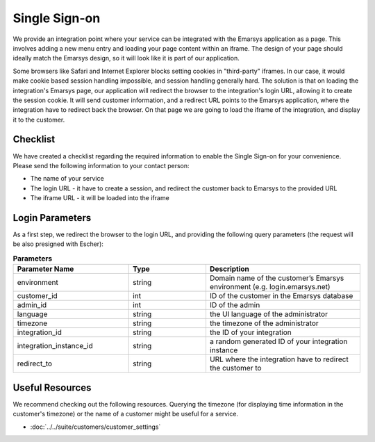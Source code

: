 Single Sign-on
==============

We provide an integration point where your service can be integrated with the Emarsys application as a page.
This involves adding a new menu entry and loading your page content within an iframe. The design of your page
should ideally match the Emarsys design, so it will look like it is part of our application.

Some browsers like Safari and Internet Explorer blocks setting cookies in "third-party" iframes. In our case,
it would make cookie based session handling impossible, and session handling generally hard. The solution is
that on loading the integration's Emarsys page, our application will redirect the browser to the integration's
login URL, allowing it to create the session cookie. It will send customer information, and a redirect URL
points to the Emarsys application, where the integration have to redirect back the browser. On that page we
are going to load the iframe of the integration, and display it to the customer.

Checklist
---------

We have created a checklist regarding the required information to enable the Single Sign-on for your
convenience. Please send the following information to your contact person:

* The name of your service
* The login URL - it have to create a session, and redirect the customer back to Emarsys to the provided URL
* The iframe URL - it will be loaded into the iframe

Login Parameters
----------------

As a first step, we redirect the browser to the login URL, and providing the following query parameters
(the request will be also presigned with Escher):

.. list-table:: **Parameters**
   :header-rows: 1
   :widths: 30 20 40

   * - Parameter Name
     - Type
     - Description
   * - environment
     - string
     - Domain name of the customer’s Emarsys environment (e.g. login.emarsys.net)
   * - customer_id
     - int
     - ID of the customer in the Emarsys database
   * - admin_id
     - int
     - ID of the admin
   * - language
     - string
     - the UI language of the administrator
   * - timezone
     - string
     - the timezone of the administrator
   * - integration_id
     - string
     - the ID of your integration
   * - integration_instance_id
     - string
     - a random generated ID of your integration instance
   * - redirect_to
     - string
     - URL where the integration have to redirect the customer to

Useful Resources
----------------

We recommend checking out the following resources. Querying the timezone (for displaying time information
in the customer's timezone) or the name of a customer might be useful for a service.

* :doc:`../../suite/customers/customer_settings`
